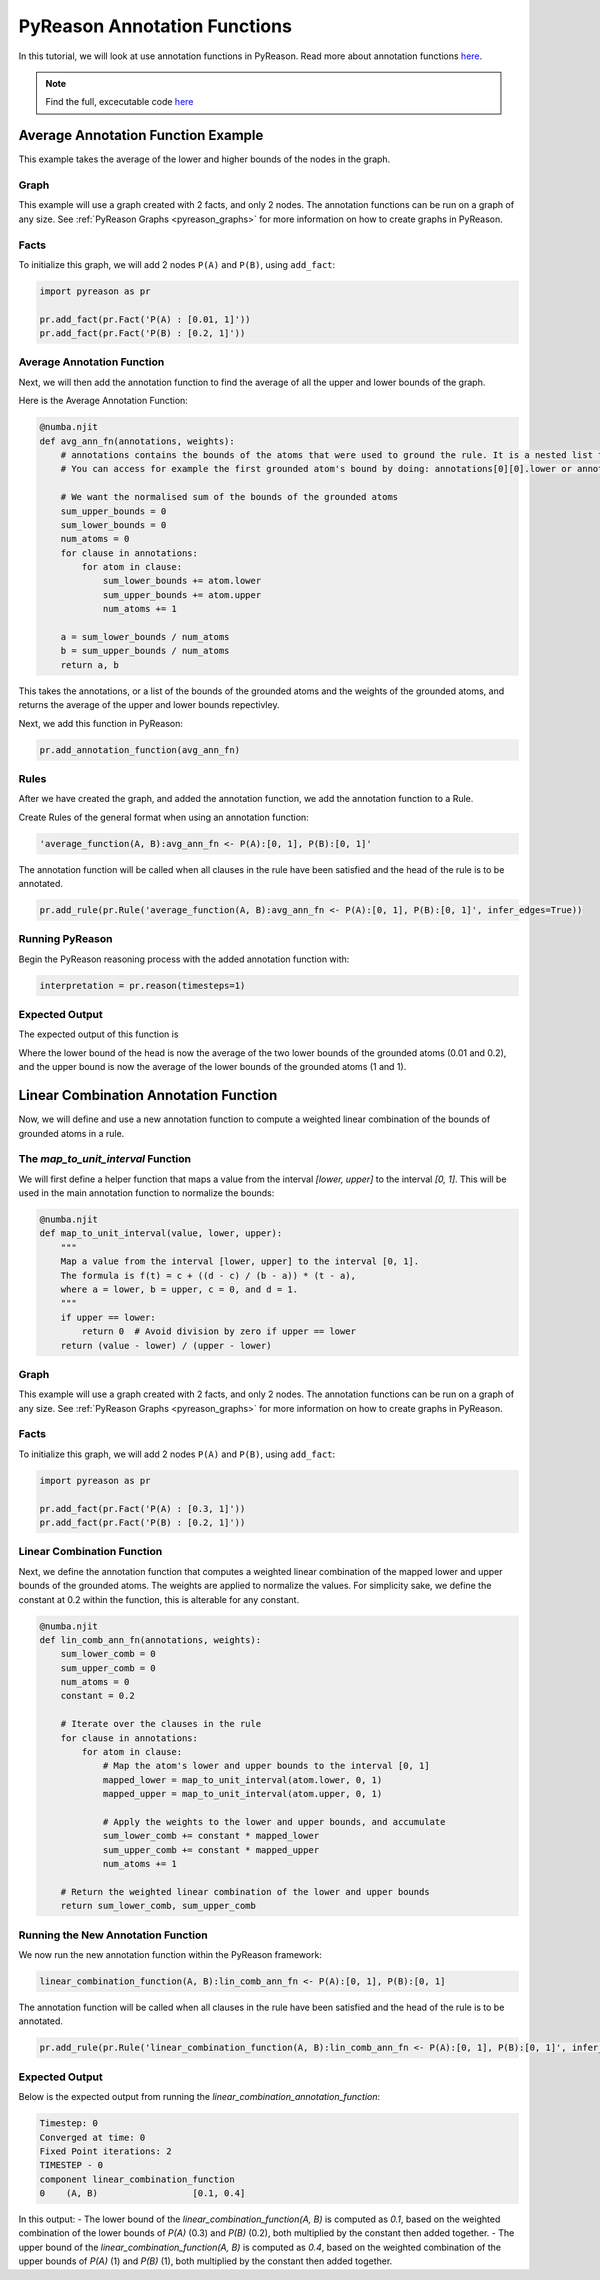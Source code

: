 PyReason Annotation Functions 
=============================

In this tutorial, we will look at use annotation functions in PyReason. 
Read more about annotation functions `here <https://pyreason--60.org.readthedocs.build/en/60/user_guide/3_pyreason_rules.html#annotation-functions>`_. 


.. note::
    Find the full, excecutable code `here <https://pyreason--60.org.readthedocs.build/en/60/examples_rst/annotation_function_example.html#annotation-function-example>`_


Average Annotation Function Example
-----------------------------------
This example takes the average of the lower and higher bounds of the nodes in the graph.

Graph
^^^^^^^

This example will use a graph created with 2 facts, and only 2 nodes. The annotation functions can be run on a graph of any size. See :ref:`PyReason Graphs <pyreason_graphs>` for more information on how to create graphs in PyReason.


Facts
^^^^^^^
To initialize this graph, we will add 2 nodes ``P(A)`` and ``P(B)``, using ``add_fact``:

.. code:: python

    import pyreason as pr
    
    pr.add_fact(pr.Fact('P(A) : [0.01, 1]'))
    pr.add_fact(pr.Fact('P(B) : [0.2, 1]'))
   



Average Annotation Function
^^^^^^^^^^^^^^^^^^^^^^^^^^^^
Next, we will then add the annotation function to find the average of all the upper and lower bounds of the graph.

Here is the Average Annotation Function:

.. code:: python

    @numba.njit
    def avg_ann_fn(annotations, weights):
        # annotations contains the bounds of the atoms that were used to ground the rule. It is a nested list that contains a list for each clause
        # You can access for example the first grounded atom's bound by doing: annotations[0][0].lower or annotations[0][0].upper

        # We want the normalised sum of the bounds of the grounded atoms
        sum_upper_bounds = 0
        sum_lower_bounds = 0
        num_atoms = 0
        for clause in annotations:
            for atom in clause:
                sum_lower_bounds += atom.lower
                sum_upper_bounds += atom.upper
                num_atoms += 1

        a = sum_lower_bounds / num_atoms
        b = sum_upper_bounds / num_atoms
        return a, b

This takes the annotations, or a list of the bounds of the grounded atoms and the weights of the grounded atoms, and returns the average of the upper and lower bounds repectivley. 

Next, we add this function in PyReason:

.. code:: python

    pr.add_annotation_function(avg_ann_fn)



Rules
^^^^^^^
After we have created the graph, and added the annotation function, we add the annotation function to a Rule.

Create Rules of the general format when using an annotation function:

.. code:: text
    
    'average_function(A, B):avg_ann_fn <- P(A):[0, 1], P(B):[0, 1]'

The annotation function will be called when all clauses in the rule have been satisfied and the head of the rule is to be annotated.

.. code:: python

    pr.add_rule(pr.Rule('average_function(A, B):avg_ann_fn <- P(A):[0, 1], P(B):[0, 1]', infer_edges=True))


Running PyReason
^^^^^^^^^^^^^^^^^^^^^
Begin the PyReason reasoning process with the added annotation function with:

.. code:: python

    interpretation = pr.reason(timesteps=1)


Expected Output
^^^^^^^^^^^^^^^^^^^^^
The expected output of this function is 

.. code:: python
    Timestep: 0

    Converged at time: 0
    Fixed Point iterations: 2
    TIMESTEP - 0
    component            average_function
    0    (A, B)  [0.10500000000000001, 1.0]

Where the lower bound of the head is now the average of the two lower bounds of the grounded atoms (0.01 and 0.2), and the upper bound is now the average of the lower bounds of the grounded atoms (1 and 1).




Linear Combination Annotation Function
----------------------------------------

Now, we will define and use a new annotation function to compute a weighted linear combination of the bounds of grounded atoms in a rule.

The `map_to_unit_interval` Function
^^^^^^^^^^^^^^^^^^^^^^^^^^^^^^^^^^^^^^^^^^
We will first define a helper function that maps a value from the interval `[lower, upper]` to the interval `[0, 1]`. This will be used in the main annotation function to normalize the bounds:

.. code:: python

    @numba.njit
    def map_to_unit_interval(value, lower, upper):
        """
        Map a value from the interval [lower, upper] to the interval [0, 1].
        The formula is f(t) = c + ((d - c) / (b - a)) * (t - a),
        where a = lower, b = upper, c = 0, and d = 1.
        """
        if upper == lower:
            return 0  # Avoid division by zero if upper == lower
        return (value - lower) / (upper - lower)


Graph
^^^^^^^^^^^^^^^^^^^^^

This example will use a graph created with 2 facts, and only 2 nodes. The annotation functions can be run on a graph of any size. See :ref:`PyReason Graphs <pyreason_graphs>` for more information on how to create graphs in PyReason.


Facts
^^^^^^^^^^^^^^
To initialize this graph, we will add 2 nodes ``P(A)`` and ``P(B)``, using ``add_fact``:

.. code:: python

    import pyreason as pr
    
    pr.add_fact(pr.Fact('P(A) : [0.3, 1]'))
    pr.add_fact(pr.Fact('P(B) : [0.2, 1]'))
   


Linear Combination Function
^^^^^^^^^^^^^^^^^^^^^^^^^^^^^^^^^^^
Next, we define the annotation function that computes a weighted linear combination of the mapped lower and upper bounds of the grounded atoms. The weights are applied to normalize the values.
For simplicity sake, we define the constant at 0.2 within the function, this is alterable for any constant.

.. code:: python

    @numba.njit
    def lin_comb_ann_fn(annotations, weights):
        sum_lower_comb = 0
        sum_upper_comb = 0
        num_atoms = 0
        constant = 0.2
        
        # Iterate over the clauses in the rule
        for clause in annotations:
            for atom in clause:
                # Map the atom's lower and upper bounds to the interval [0, 1]
                mapped_lower = map_to_unit_interval(atom.lower, 0, 1)
                mapped_upper = map_to_unit_interval(atom.upper, 0, 1)

                # Apply the weights to the lower and upper bounds, and accumulate
                sum_lower_comb += constant * mapped_lower
                sum_upper_comb += constant * mapped_upper
                num_atoms += 1

        # Return the weighted linear combination of the lower and upper bounds
        return sum_lower_comb, sum_upper_comb


Running the New Annotation Function
^^^^^^^^^^^^^^^^^^^^^^^^^^^^^^^^^^^^^^^^^^
We now run the new annotation function within the PyReason framework:

.. code:: text
    
    linear_combination_function(A, B):lin_comb_ann_fn <- P(A):[0, 1], P(B):[0, 1]

The annotation function will be called when all clauses in the rule have been satisfied and the head of the rule is to be annotated.

.. code:: python

    pr.add_rule(pr.Rule('linear_combination_function(A, B):lin_comb_ann_fn <- P(A):[0, 1], P(B):[0, 1]', infer_edges=True))


Expected Output
^^^^^^^^^^^^^^^^^^^^^
Below is the expected output from running the `linear_combination_annotation_function`:

.. code:: text

    Timestep: 0
    Converged at time: 0
    Fixed Point iterations: 2
    TIMESTEP - 0
    component linear_combination_function
    0    (A, B)                  [0.1, 0.4]

In this output:
- The lower bound of the `linear_combination_function(A, B)` is computed as `0.1`, based on the weighted combination of the lower bounds of `P(A)` (0.3) and `P(B)` (0.2), both multiplied by the constant then added together.
- The upper bound of the `linear_combination_function(A, B)` is computed as `0.4`, based on the weighted combination of the upper bounds of `P(A)` (1) and `P(B)` (1), both multiplied by the constant then added together.
